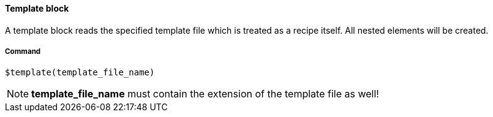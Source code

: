 ==== Template block

A template block reads the specified template file which is treated as a recipe itself. All nested elements will be created. 

===== Command

[source]
----
$template(template_file_name)
----

NOTE: *template_file_name* must contain the extension of the template file as well! 
